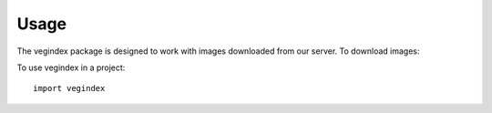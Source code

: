 =====
Usage
=====

The vegindex package is designed to work with images
downloaded from our server.  To download images:



To use vegindex in a project::

        import vegindex

